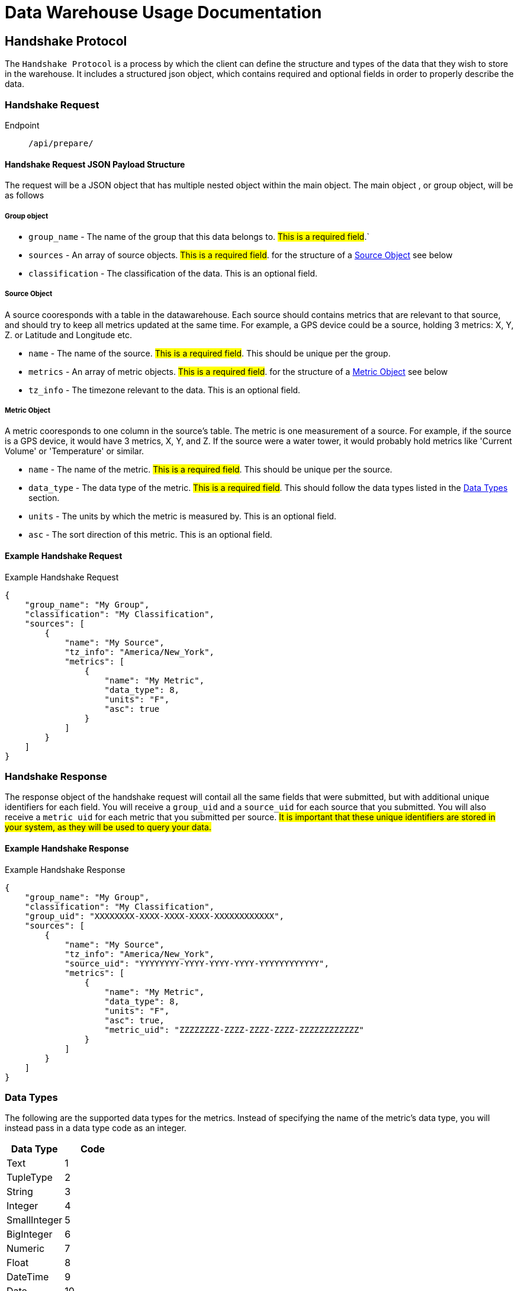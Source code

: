 = Data Warehouse Usage Documentation

== Handshake Protocol
The `Handshake Protocol` is a process by which the client can define the structure and types of the data that they wish to store in the warehouse. It includes a structured json object, which contains required and optional fields in order to properly describe the data. 

=== Handshake Request
Endpoint:: `/api/prepare/`

==== Handshake Request JSON Payload Structure
The request will be a JSON object that has multiple nested object within the main object. The main object , or group object, will be as follows 

===== Group object
* `group_name` - The name of the group that this data belongs to. #This is a required field#.` 
* `sources` - An array of source objects. #This is a required field#. for the structure of a <<sourceobject>> see below
* `classification` - The classification of the data. This is an optional field. 

[[sourceobject, Source Object]]
===== Source Object
A source cooresponds with a table in the datawarehouse. Each source should contains metrics that are relevant to that source, and should try to keep all metrics updated at the same time. For example, a GPS device could be a source, holding 3 metrics: X, Y, Z. or Latitude and Longitude etc. 

* `name` - The name of the source. #This is a required field#. This should be unique per the group.
* `metrics` - An array of metric objects. #This is a required field#. for the structure of a <<metricobject>> see below
* `tz_info` - The timezone relevant to the data. This is an optional field.

[[metricobject, Metric Object]]
===== Metric Object
A metric cooresponds to one column in the source's table.
The metric is one measurement of a source. For example, if the source is a GPS device, it would have 3 metrics, X, Y, and Z. If the source were a water tower, it would probably hold metrics like 'Current Volume' or 'Temperature' or similar.  

* `name` - The name of the metric. #This is a required field#. This should be unique per the source.
* `data_type` - The data type of the metric. #This is a required field#. This should follow the data types listed in the <<Data Types>> section.
* `units` - The units by which the metric is measured by. This is an optional field.
* `asc` - The sort direction of this metric. This is an optional field.

==== Example Handshake Request

.Example Handshake Request
[source, json]
----
{
    "group_name": "My Group",
    "classification": "My Classification",
    "sources": [
        {
            "name": "My Source",
            "tz_info": "America/New_York",
            "metrics": [
                {
                    "name": "My Metric",
                    "data_type": 8,
                    "units": "F",
                    "asc": true
                }
            ]
        }
    ]
}
----

=== Handshake Response
The response object of the handshake request will contail all the same fields that were submitted, but with additional unique identifiers for each field. You will receive a `group_uid` and a `source_uid` for each source that you submitted. You will also receive a `metric_uid` for each metric that you submitted per source.
#It is important that these unique identifiers are stored in your system, as they will be used to query your data.#

==== Example Handshake Response

.Example Handshake Response
[source, json]
----
{
    "group_name": "My Group",
    "classification": "My Classification",
    "group_uid": "XXXXXXXX-XXXX-XXXX-XXXX-XXXXXXXXXXXX",
    "sources": [
        {
            "name": "My Source",
            "tz_info": "America/New_York",
            "source_uid": "YYYYYYYY-YYYY-YYYY-YYYY-YYYYYYYYYYYY",
            "metrics": [
                {
                    "name": "My Metric",
                    "data_type": 8, 
                    "units": "F",
                    "asc": true,
                    "metric_uid": "ZZZZZZZZ-ZZZZ-ZZZZ-ZZZZ-ZZZZZZZZZZZZ"
                }
            ]
        }
    ]
}
----

[[DataTypes, Data Types]]
=== Data Types
The following are the supported data types for the metrics. Instead of specifying the name of the metric's data type, you will instead pass in a data type code as an integer. 

[%header, format=dsv]
|===
Data Type:Code
Text:1
TupleType:2
String:3
Integer:4
SmallInteger:5
BigInteger:6
Numeric:7
Float:8
DateTime:9
Date:10
Time:11
LargeBinary:12
Boolean:13
Unicode:14
UnicodeText:15
Interval:16
|===

== Submitting Data
Endpoint:: `/api/store`

In order to submit your data to be stored, you must provide the unique identifiers provided in the <<Handshake Request>>, structured in a specific way. 

The structure of the request will be based on the source, and will reflect the following:

.Example Data Storage Request Payload
[source, json]s
----
{
    "source_uid": "YYYYYYYY-YYYY-YYYY-YYYY-YYYYYYYYYYYY",
    "metrics": [
        {
            "metric_uid": "ZZZZZZZZ-ZZZZ-ZZZZ-ZZZZ-ZZZZZZZZZZZZ",
            "value": 1.0
        }
    ] 
}
----

=== Fields

* `source_uid` - The unique identifier of the source that this data belongs to. #This is a required field#.
* `metrics` - An array of metric objects. #This is a required field#. 
**  `metric_uid` - The unique identifier of the metric that this data belongs to. #This is a required field#.
** `value` - The value of the metric. #This is a required field#.


== Querying your Data

=== Querying a specific source

Endpoint:: `/api/query/<your group id>/<desired source id>/`

Requirements:: You must provide a valid pair of `group_uid` and `source_uid` in the url. 

By default, this will return the 1000 most recently entered rows in this table, by timestamp. To specify how many rows you would like, use query string parameter `limit=<desired row number>`. 

.Example 
[source, url]
----
/api/XXXXXXXX-XXXX-XXXX-XXXX-XXXXXXXXXXXX/YYYYYYYY-YYYY-YYYY-YYYY-YYYYYYYYYYYY?limit=10
----

Specifying your query::
In order to filter your data, you must provide a query string. This query string can be highly customized to finetune your query. 

Supported Operators::
[cols="1,1,2,2"]  
|=== 
|Operation |Query String | Effect | Example

|`<`
|`__<`
|Less than operation
|`?temperature__\<=98.6`


|`=<`
|`__<<`
|Less than or equal to
|`?temperature__<\<=98.6`

|`=`
|`__eq`
|Equals this value
|`?temperature__eq=98.6`

|`!=`
|`__!`
|Not equals this value
|`?temperature__!=98.6`

|`>`
|`__>`
|Greater than operation
|`?temperature__>=98.6`

|`>=`
|`__>>`
|Greater than or equal to
|`?temperature__>>=98.6`

|`like`
|`__like`
|String is like this value
|`?model_name__like=Civic`

|`contains`
|`__contains`
|String contains this value as substring
|`?model_name__contains=Civic`

|`contained by`
|`__contained_by`
|String is contained by this value
|`?car_brand__contained_by=2012%20Honda%20Civic`
|=== 

These operators can be applied in combination to further filter your query results. 

.Example of combined query operators
`?limit=100&temperature\__>100&volume__<30`
The above query string will filter the table where temperature is greater than 100, and the volume is less than 30, and will return only 100 rows at most. 

To query a column, you can pass in a url_encoded column name, or the metric_uid you were given upon the handshake request. 
The metric_uid/column_name that you pass in must be a column or metric of the source.


